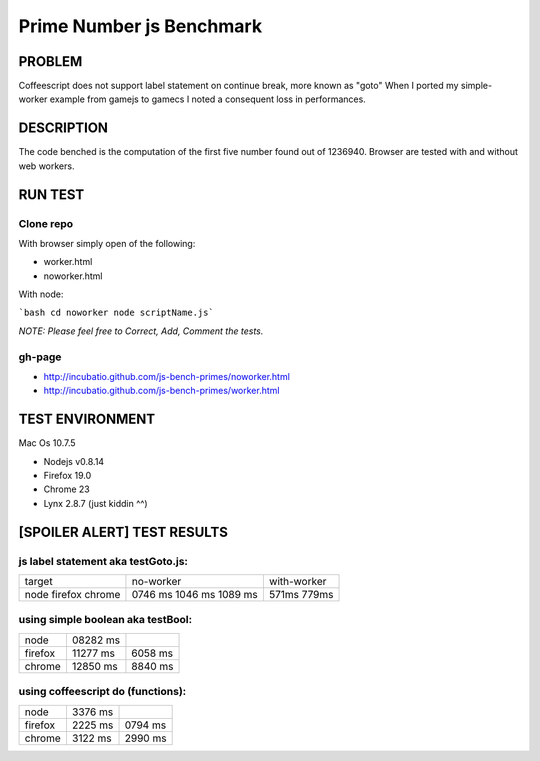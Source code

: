 =========================
Prime Number js Benchmark
=========================



PROBLEM
-------

Coffeescript does not support label statement on continue break, more known as "goto"
When I ported my simple-worker example from gamejs to gamecs I noted a consequent loss in performances.



DESCRIPTION
-----------

The code benched is the computation of the first five number found out of 1236940.
Browser are tested with and without web workers.



RUN TEST
--------

Clone repo
~~~~~~~~~~
With browser simply open of the following:

- worker.html
- noworker.html

With node:

```bash
cd noworker
node scriptName.js```

*NOTE: Please feel free to Correct, Add, Comment the tests.*


gh-page
~~~~~~

- http://incubatio.github.com/js-bench-primes/noworker.html
- http://incubatio.github.com/js-bench-primes/worker.html




TEST ENVIRONMENT
----------------

Mac Os 10.7.5

- Nodejs v0.8.14
- Firefox 19.0 
- Chrome 23
- Lynx 2.8.7 (just kiddin ^^)




[SPOILER ALERT] TEST RESULTS
-----------------------------

js label statement aka testGoto.js: 
~~~~~~~~~~~~~~~~~~~~~~~~~~~~~~~~~~~~

+----------+-----------+------------+
| target   | no-worker | with-worker|
+----------+-----------+------------+
| node     | 0746 ms   |            |
| firefox  | 1046 ms   |  571ms     |
| chrome   | 1089 ms   |  779ms     |
+----------+-----------+------------+


using simple boolean aka testBool:
~~~~~~~~~~~~~~~~~~~~~~~~~~~~~~~~~~

+----------+-----------+------------+
| node     | 08282 ms  |            |
+----------+-----------+------------+
| firefox  | 11277 ms  | 6058 ms    |
+----------+-----------+------------+
| chrome   | 12850 ms  | 8840 ms    |
+----------+-----------+------------+


using coffeescript do (functions):
~~~~~~~~~~~~~~~~~~~~~~~~~~~~~~~~~~~

+----------+---------+--------------+
| node     | 3376 ms |              |
+----------+---------+--------------+
| firefox  | 2225 ms |  0794 ms     |
+----------+---------+--------------+
| chrome   | 3122 ms |  2990 ms     |
+----------+---------+--------------+

